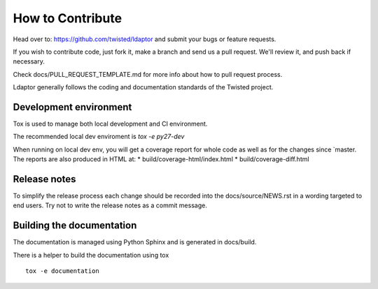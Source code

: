 How to Contribute
=================

Head over to: https://github.com/twisted/ldaptor and submit your bugs or
feature requests.

If you wish to contribute code, just fork it,
make a branch and send us a pull request.
We'll review it, and push back if necessary.

Check docs/PULL_REQUEST_TEMPLATE.md for more info about how to pull request
process.

Ldaptor generally follows the coding and documentation standards of the Twisted
project.


Development environment
-----------------------

Tox is used to manage both local development and CI environment.

The recommended local dev enviroment is `tox -e py27-dev`

When running on local dev env, you will get a coverage report for whole
code as well as for the changes since `master.
The reports are also produced in HTML at:
* build/coverage-html/index.html
* build/coverage-diff.html


Release notes
-------------

To simplify the release process each change should be recorded into the
docs/source/NEWS.rst in a wording targeted to end users.
Try not to write the release notes as a commit message.


Building the documentation
--------------------------

The documentation is managed using Python Sphinx and is generated in
docs/build.

There is a helper to build the documentation using tox ::

    tox -e documentation
